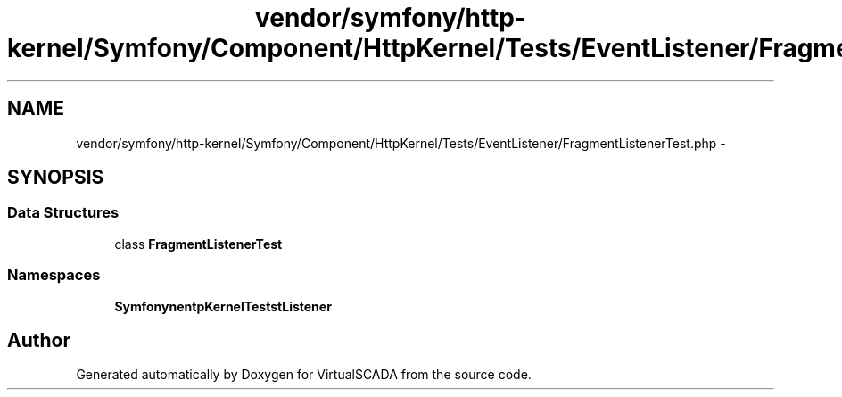 .TH "vendor/symfony/http-kernel/Symfony/Component/HttpKernel/Tests/EventListener/FragmentListenerTest.php" 3 "Tue Apr 14 2015" "Version 1.0" "VirtualSCADA" \" -*- nroff -*-
.ad l
.nh
.SH NAME
vendor/symfony/http-kernel/Symfony/Component/HttpKernel/Tests/EventListener/FragmentListenerTest.php \- 
.SH SYNOPSIS
.br
.PP
.SS "Data Structures"

.in +1c
.ti -1c
.RI "class \fBFragmentListenerTest\fP"
.br
.in -1c
.SS "Namespaces"

.in +1c
.ti -1c
.RI " \fBSymfony\\Component\\HttpKernel\\Tests\\EventListener\fP"
.br
.in -1c
.SH "Author"
.PP 
Generated automatically by Doxygen for VirtualSCADA from the source code\&.
